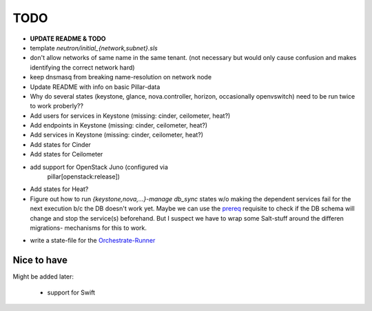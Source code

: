 TODO
====

- **UPDATE README & TODO**

- template `neutron/initial_{network,subnet}.sls`

- don't allow networks of same name in the same tenant.
  (not necessary but would only cause confusion and makes
  identifying the correct network hard)

- keep dnsmasq from breaking name-resolution on network node

- Update README with info on basic Pillar-data

- Why do several states (keystone, glance, nova.controller, horizon, 
  occasionally openvswitch) need to be run twice to work proberly?? 

- Add users for services in Keystone (missing: cinder, ceilometer, heat?)

- Add endpoints in Keystone (missing: cinder, ceilometer, heat?)

- Add services in Keystone (missing: cinder, ceilometer, heat?)

- Add states for Cinder

- Add states for Ceilometer

- add support for OpenStack Juno (configured via 
    pillar[openstack:release])

- Add states for Heat?

- Figure out how to run `{keystone,nova,...}-manage db_sync` states
  w/o making the dependent services fail for the next execution b/c
  the DB doesn't work yet.
  Maybe we can use the prereq_ requisite to check if the DB schema
  will change and stop the service(s) beforehand. But I suspect we
  have to wrap some Salt-stuff around the differen migrations-
  mechanisms for this to work.

.. _prereq:
    http://docs.saltstack.com/en/latest/ref/states/requisites.html#prereq

- write a state-file for the Orchestrate-Runner_

.. _Orchestrate-Runner:
    http://docs.saltstack.com/en/latest/topics/tutorials/states_pt5.html#orchestrate-runner

Nice to have
------------
Might be added later: 

  - support for Swift
